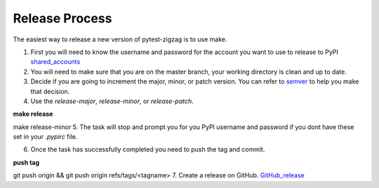 ===============
Release Process
===============

The easiest way to release a new version of pytest-zigzag is to use make.

1. First you will need to know the username and password for the account you want to use to release to PyPI shared_accounts_

2. You will need to make sure that you are on the master branch, your working directory is clean and up to date.

3. Decide if you are going to increment the major, minor, or patch version.  You can refer to semver_ to help you make that decision.

4. Use the `release-major`, `release-minor`, or `release-patch`.

**make release** ::

make release-minor
5. The task will stop and prompt you for you PyPI username and password if you dont have these set in your `.pypirc` file.

6. Once the task has successfully completed you need to push the tag and commit.

**push tag** ::

git push origin && git push origin refs/tags/<tagname>
7. Create a release on GitHub. GitHub_release_

.. _semver: https://semver.org
.. _shared_accounts: https://rpc-openstack.atlassian.net/wiki/spaces/ASC/pages/143949893/Useful+Links#UsefulLinks-SharedAccounts
.. _GitHub_release: https://help.github.com/articles/creating-releases/